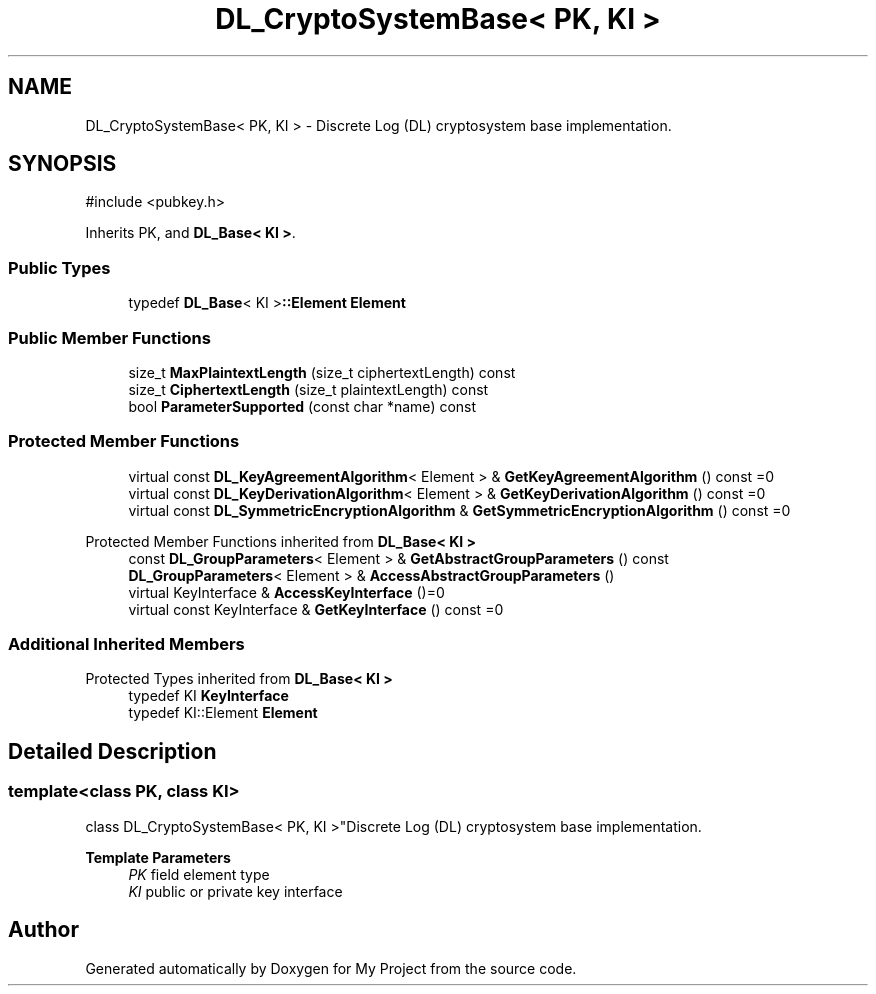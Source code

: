 .TH "DL_CryptoSystemBase< PK, KI >" 3 "My Project" \" -*- nroff -*-
.ad l
.nh
.SH NAME
DL_CryptoSystemBase< PK, KI > \- Discrete Log (DL) cryptosystem base implementation\&.  

.SH SYNOPSIS
.br
.PP
.PP
\fR#include <pubkey\&.h>\fP
.PP
Inherits PK, and \fBDL_Base< KI >\fP\&.
.SS "Public Types"

.in +1c
.ti -1c
.RI "typedef \fBDL_Base\fP< KI >\fB::Element\fP \fBElement\fP"
.br
.in -1c
.SS "Public Member Functions"

.in +1c
.ti -1c
.RI "size_t \fBMaxPlaintextLength\fP (size_t ciphertextLength) const"
.br
.ti -1c
.RI "size_t \fBCiphertextLength\fP (size_t plaintextLength) const"
.br
.ti -1c
.RI "bool \fBParameterSupported\fP (const char *name) const"
.br
.in -1c
.SS "Protected Member Functions"

.in +1c
.ti -1c
.RI "virtual const \fBDL_KeyAgreementAlgorithm\fP< Element > & \fBGetKeyAgreementAlgorithm\fP () const =0"
.br
.ti -1c
.RI "virtual const \fBDL_KeyDerivationAlgorithm\fP< Element > & \fBGetKeyDerivationAlgorithm\fP () const =0"
.br
.ti -1c
.RI "virtual const \fBDL_SymmetricEncryptionAlgorithm\fP & \fBGetSymmetricEncryptionAlgorithm\fP () const =0"
.br
.in -1c

Protected Member Functions inherited from \fBDL_Base< KI >\fP
.in +1c
.ti -1c
.RI "const \fBDL_GroupParameters\fP< Element > & \fBGetAbstractGroupParameters\fP () const"
.br
.ti -1c
.RI "\fBDL_GroupParameters\fP< Element > & \fBAccessAbstractGroupParameters\fP ()"
.br
.ti -1c
.RI "virtual KeyInterface & \fBAccessKeyInterface\fP ()=0"
.br
.ti -1c
.RI "virtual const KeyInterface & \fBGetKeyInterface\fP () const =0"
.br
.in -1c
.SS "Additional Inherited Members"


Protected Types inherited from \fBDL_Base< KI >\fP
.in +1c
.ti -1c
.RI "typedef KI \fBKeyInterface\fP"
.br
.ti -1c
.RI "typedef KI::Element \fBElement\fP"
.br
.in -1c
.SH "Detailed Description"
.PP 

.SS "template<class PK, class KI>
.br
class DL_CryptoSystemBase< PK, KI >"Discrete Log (DL) cryptosystem base implementation\&. 


.PP
\fBTemplate Parameters\fP
.RS 4
\fIPK\fP field element type 
.br
\fIKI\fP public or private key interface 
.RE
.PP


.SH "Author"
.PP 
Generated automatically by Doxygen for My Project from the source code\&.
